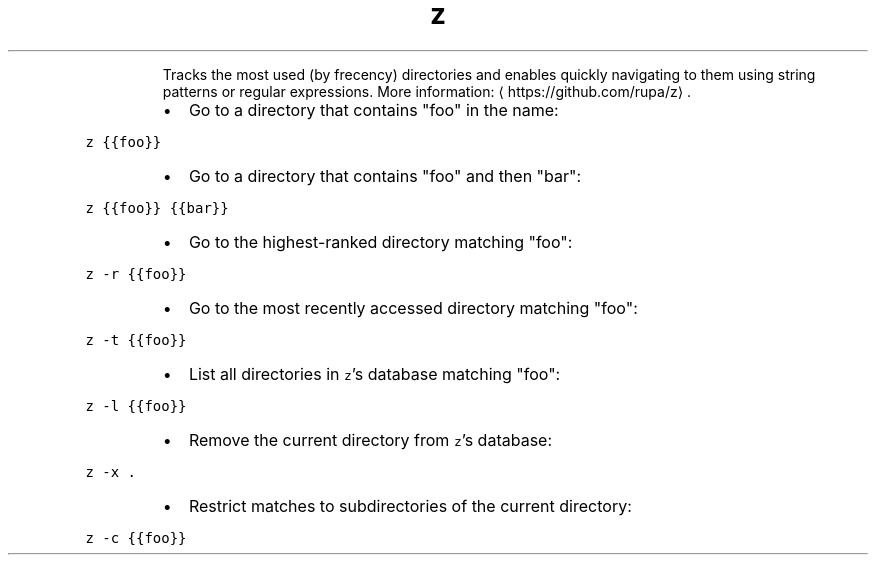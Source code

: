 .TH z
.PP
.RS
Tracks the most used (by frecency) directories and enables quickly navigating to them using string patterns or regular expressions.
More information: \[la]https://github.com/rupa/z\[ra]\&.
.RE
.RS
.IP \(bu 2
Go to a directory that contains "foo" in the name:
.RE
.PP
\fB\fCz {{foo}}\fR
.RS
.IP \(bu 2
Go to a directory that contains "foo" and then "bar":
.RE
.PP
\fB\fCz {{foo}} {{bar}}\fR
.RS
.IP \(bu 2
Go to the highest\-ranked directory matching "foo":
.RE
.PP
\fB\fCz \-r {{foo}}\fR
.RS
.IP \(bu 2
Go to the most recently accessed directory matching "foo":
.RE
.PP
\fB\fCz \-t {{foo}}\fR
.RS
.IP \(bu 2
List all directories in \fB\fCz\fR\&'s database matching "foo":
.RE
.PP
\fB\fCz \-l {{foo}}\fR
.RS
.IP \(bu 2
Remove the current directory from \fB\fCz\fR\&'s database:
.RE
.PP
\fB\fCz \-x .\fR
.RS
.IP \(bu 2
Restrict matches to subdirectories of the current directory:
.RE
.PP
\fB\fCz \-c {{foo}}\fR

